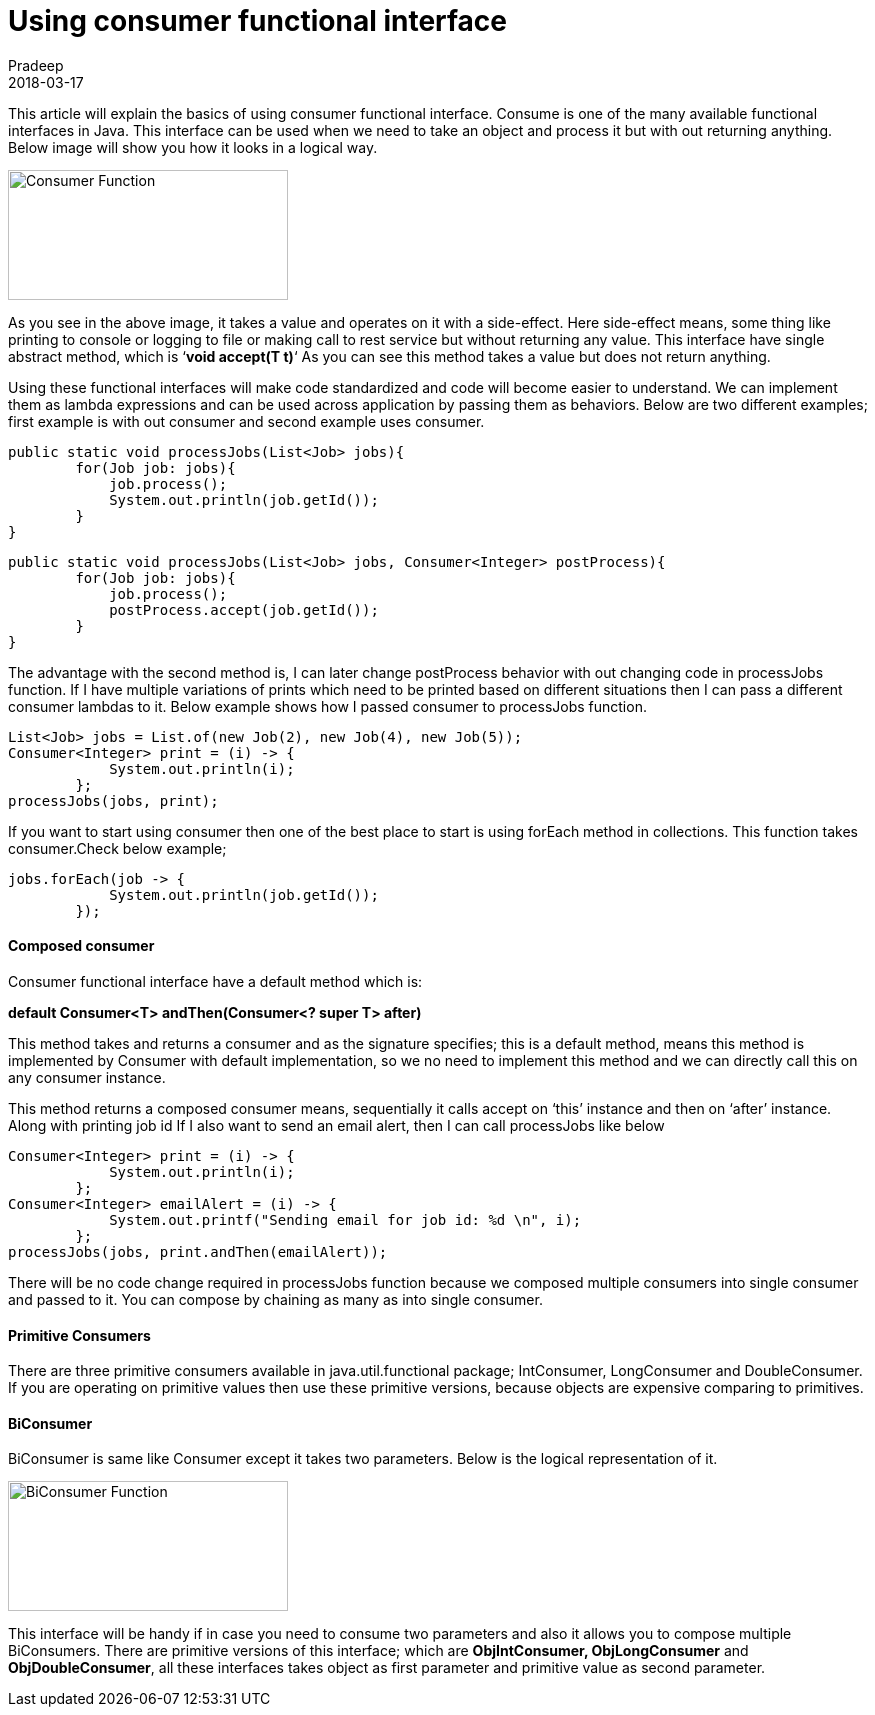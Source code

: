 = Using consumer functional interface
Pradeep
2018-03-17
:jbake-type: post
:jbake-status: published
:jbake-tags: consumer, functional, java
:jbake-summary: This article will explain the basics of using consumer functional interface. Consume is one of the many available functional interfaces in Java.
:jbake-image:
:idprefix:

This article will explain the basics of using consumer functional interface. Consume is one of the many available functional interfaces in Java. This interface can be used when we need to take an object and process it but with out returning anything. Below image will show you how it looks in a logical way.

[.text-center]
image:img/posts/consumer.png[Consumer Function,280,130]

As you see in the above image, it takes a value and operates on it with a side-effect. Here side-effect means, some thing like printing to console or logging to file or making call to rest service but without returning any value. This interface have single abstract method, which is ‘*void accept(T t)*‘ As you can see this method takes a value but does not return anything.

Using these functional interfaces will make code standardized and code will become easier to understand. We can implement them as lambda expressions and can be used across application by passing them as behaviors. Below are two different examples; first example is with out consumer and second example uses consumer.

[source,java]
----
public static void processJobs(List<Job> jobs){
        for(Job job: jobs){
            job.process();
            System.out.println(job.getId());
        }
}
----

[source.java]
----
public static void processJobs(List<Job> jobs, Consumer<Integer> postProcess){
        for(Job job: jobs){
            job.process();
            postProcess.accept(job.getId());
        }
}
----

The advantage with the second method is, I can later change postProcess behavior with out changing code in processJobs function. If I have multiple variations of prints which need to be printed based on different situations then I can pass a different consumer lambdas to it. Below example shows how I passed consumer to processJobs function.

[source,java]
----
List<Job> jobs = List.of(new Job(2), new Job(4), new Job(5));
Consumer<Integer> print = (i) -> {
            System.out.println(i);
        };
processJobs(jobs, print);
----

If you want to start using consumer then one of the best place to start is using forEach method in collections. This function takes consumer.Check below example;

[source,java]
----
jobs.forEach(job -> {
            System.out.println(job.getId());
        });
----

==== Composed consumer
Consumer functional interface have a default method which is:

[.text-center]
*default Consumer<T> andThen​(Consumer<? super T> after)*

This method takes and returns a consumer and as the signature specifies; this is a default method, means this method is implemented by Consumer with default implementation, so we no need to implement this method and we can directly call this on any consumer instance.

This method returns a composed consumer means, sequentially it calls accept on ‘this’ instance and then on ‘after’ instance. Along with printing job id If I also want to send an email alert, then I can call processJobs like below

[source,java]
----
Consumer<Integer> print = (i) -> {
            System.out.println(i);
        };
Consumer<Integer> emailAlert = (i) -> {
            System.out.printf("Sending email for job id: %d \n", i);
        };
processJobs(jobs, print.andThen(emailAlert));
----

There will be no code change required in processJobs function because we composed multiple consumers into single consumer and passed to it. You can compose by chaining as many as into single consumer.

==== Primitive Consumers
There are three primitive consumers available in java.util.functional package; IntConsumer, LongConsumer and DoubleConsumer. If you are operating on primitive values then use these primitive versions, because objects are expensive comparing to primitives.

==== BiConsumer
BiConsumer is same like Consumer except it takes two parameters. Below is the logical representation of it.

[.text-center]
image:img/posts/biconsumer.png[BiConsumer Function, 280, 130]

This interface will be handy if in case you need to consume two parameters and also it allows you to compose multiple BiConsumers. There are primitive versions of this interface; which are *ObjIntConsumer, ObjLongConsumer* and *ObjDoubleConsumer*, all these interfaces takes object as first parameter and primitive value as second parameter.